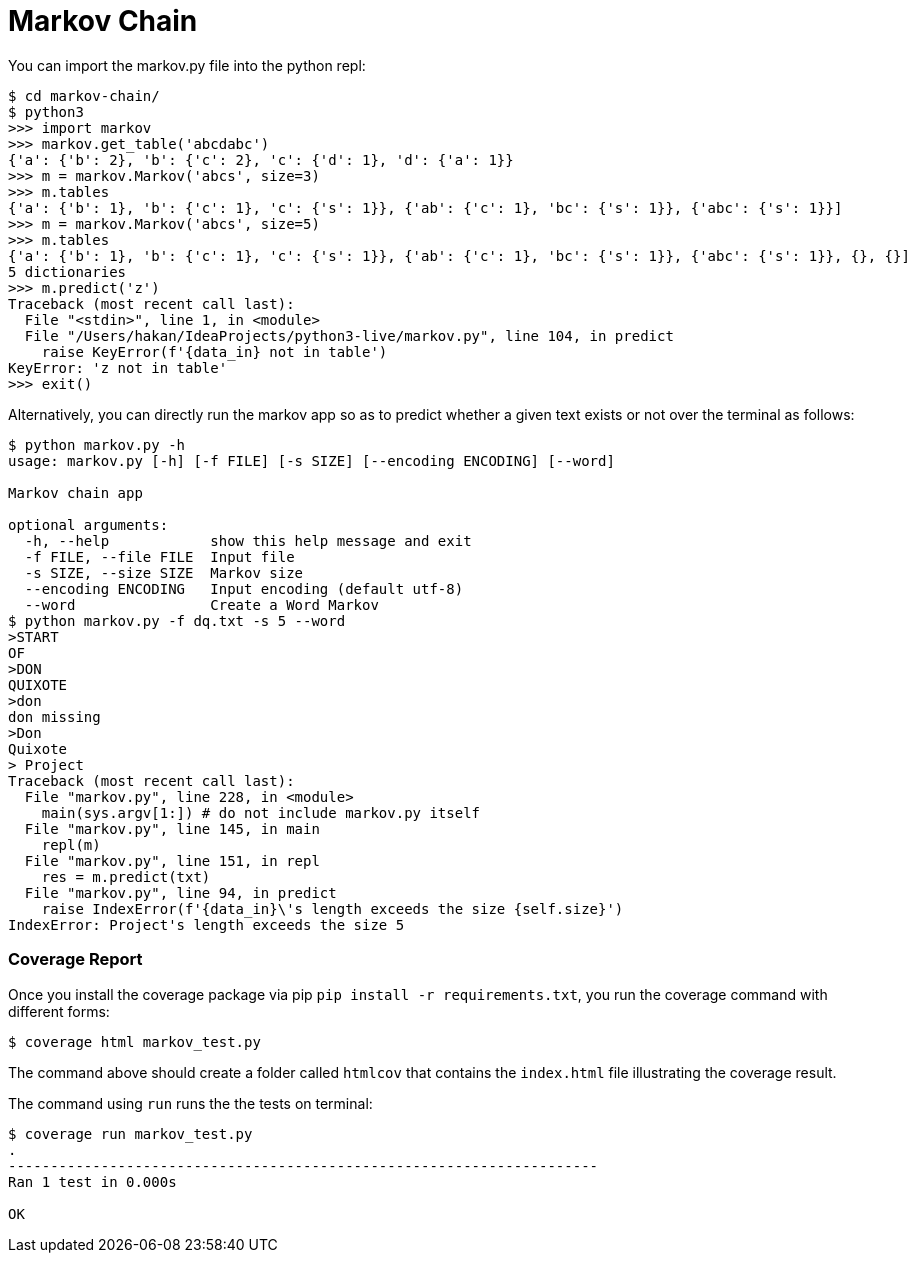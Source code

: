 = Markov Chain


You can import the markov.py file into the python repl:

----
$ cd markov-chain/
$ python3
>>> import markov
>>> markov.get_table('abcdabc')
{'a': {'b': 2}, 'b': {'c': 2}, 'c': {'d': 1}, 'd': {'a': 1}}
>>> m = markov.Markov('abcs', size=3)
>>> m.tables
{'a': {'b': 1}, 'b': {'c': 1}, 'c': {'s': 1}}, {'ab': {'c': 1}, 'bc': {'s': 1}}, {'abc': {'s': 1}}]
>>> m = markov.Markov('abcs', size=5)
>>> m.tables
{'a': {'b': 1}, 'b': {'c': 1}, 'c': {'s': 1}}, {'ab': {'c': 1}, 'bc': {'s': 1}}, {'abc': {'s': 1}}, {}, {}]
5 dictionaries
>>> m.predict('z')
Traceback (most recent call last):
  File "<stdin>", line 1, in <module>
  File "/Users/hakan/IdeaProjects/python3-live/markov.py", line 104, in predict
    raise KeyError(f'{data_in} not in table')
KeyError: 'z not in table'
>>> exit()
----

Alternatively, you can directly run the markov app so as to predict whether a given text exists or not over the terminal as follows:

----
$ python markov.py -h
usage: markov.py [-h] [-f FILE] [-s SIZE] [--encoding ENCODING] [--word]

Markov chain app

optional arguments:
  -h, --help            show this help message and exit
  -f FILE, --file FILE  Input file
  -s SIZE, --size SIZE  Markov size
  --encoding ENCODING   Input encoding (default utf-8)
  --word                Create a Word Markov
$ python markov.py -f dq.txt -s 5 --word
>START
OF
>DON
QUIXOTE
>don
don missing
>Don
Quixote
> Project
Traceback (most recent call last):
  File "markov.py", line 228, in <module>
    main(sys.argv[1:]) # do not include markov.py itself
  File "markov.py", line 145, in main
    repl(m)
  File "markov.py", line 151, in repl
    res = m.predict(txt)
  File "markov.py", line 94, in predict
    raise IndexError(f'{data_in}\'s length exceeds the size {self.size}')
IndexError: Project's length exceeds the size 5
----

=== Coverage Report

Once you install the coverage package via pip `pip install -r requirements.txt`, you run the coverage command with different forms:

----
$ coverage html markov_test.py
----

The command above should create a folder called `htmlcov` that contains the `index.html` file illustrating the coverage result.

The command using `run` runs the the tests on terminal:

----
$ coverage run markov_test.py
.
----------------------------------------------------------------------
Ran 1 test in 0.000s

OK
----



